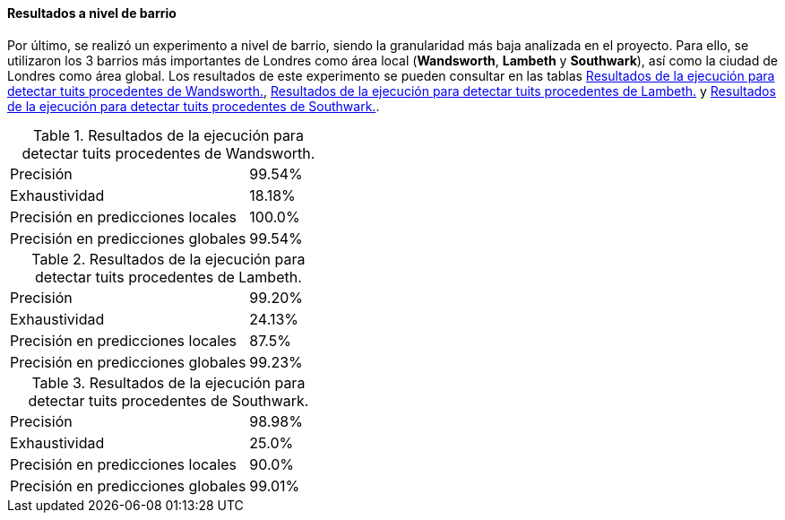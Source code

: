 ==== Resultados a nivel de barrio

Por último, se realizó un experimento a nivel de barrio, siendo la granularidad más baja analizada en el proyecto. Para ello, se utilizaron los 3 barrios más importantes de Londres como área local (*Wandsworth*, *Lambeth* y *Southwark*), así como la ciudad de Londres como área global. Los resultados de este experimento se pueden consultar en las tablas <<experiment-london-wandsworth>>, <<experiment-london-lambeth>> y <<experiment-london-southwark>>.

.Resultados de la ejecución para detectar tuits procedentes de Wandsworth.
[cols="3,1", id="experiment-london-wandsworth"]
|===
|Precisión
|99.54%

|Exhaustividad
|18.18%

|Precisión en predicciones locales
|100.0%

|Precisión en predicciones globales
|99.54%
|===

.Resultados de la ejecución para detectar tuits procedentes de Lambeth.
[cols="3,1", id="experiment-london-lambeth"]
|===
|Precisión
|99.20%

|Exhaustividad
|24.13%

|Precisión en predicciones locales
|87.5%

|Precisión en predicciones globales
|99.23%
|===

.Resultados de la ejecución para detectar tuits procedentes de Southwark.
[cols="3,1", id="experiment-london-southwark"]
|===
|Precisión
|98.98%

|Exhaustividad
|25.0%

|Precisión en predicciones locales
|90.0%

|Precisión en predicciones globales
|99.01%
|===
